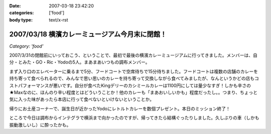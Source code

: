 :date: 2007-03-18 23:42:20
:categories: ['food']
:body type: text/x-rst

==============================================
2007/03/18 横濱カレーミュージアム今月末に閉館！
==============================================

*Category: 'food'*

2007/3/31の閉館前にいっておこう、ということで、最初で最後の横濱カレーミュージアムに行ってきました。メンバーは、自分・とみた・GO・Ric・Yodoの5人。まあまあいつもの調布メンバー。

まず入り口のエレベーターに乗るまで5分、フードコートで空席待ちで15分待ちました。フードコートは複数の店舗のカレーを持ち寄って食べられるので、みんなで思い思いのカレーを持ち寄って交換しながら食べてみましたが、なんというかどの店もコストパフォーマンスが悪いです。自分が食べたKingデリーのカシミールカレーは1100円にしては量少なすぎ！しかも辛さの★Maxなのに、ほんのり辛い程度とはどういうことか！他のカレーも「まあおいしいかも」程度だったし。。つまり、ちょっと気に入った味があったら本店に行って食べないといけないということか。

帰りにお土産コーナーで、誕生日が近かったYodoにレトルトカレーを数個プレゼント。本日のミッション終了！

ところで今日は調布からインテグラで横浜まで向かったのですが、帰ってきたら結構ぐったりしました。久しぶりの車（しかも振動激しいし）に酔ったかも。


.. :extend type: text/html
.. :extend:
